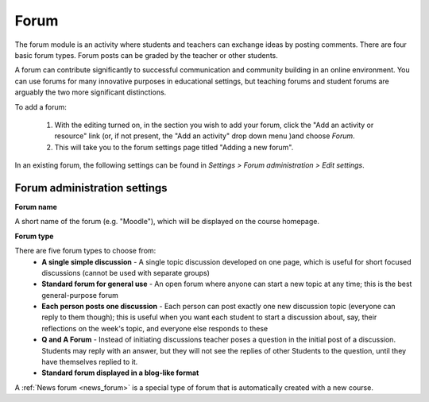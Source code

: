 .. _forum:

Forum
======
The forum module is an activity where students and teachers can exchange ideas by posting comments. There are four basic forum types. Forum posts can be graded by the teacher or other students. 

A forum can contribute significantly to successful communication and community building in an online environment. You can use forums for many innovative purposes in educational settings, but teaching forums and student forums are arguably the two more significant distinctions.

To add a forum:

  1. With the editing turned on, in the section you wish to add your forum, click the "Add an activity or resource" link (or, if not present, the "Add an activity" drop down menu )and choose *Forum*.
  2. This will take you to the forum settings page titled "Adding a new forum". 

In an existing forum, the following settings can be found in *Settings > Forum administration > Edit settings*.

Forum administration settings
^^^^^^^^^^^^^^^^^^^^^^^^^^^^^^^

**Forum name**

A short name of the forum (e.g. "Moodle"), which will be displayed on the course homepage.

**Forum type**

There are five forum types to choose from: 
  * **A single simple discussion** - A single topic discussion developed on one page, which is useful for short focused discussions (cannot be used with separate groups)
  * **Standard forum for general use** - An open forum where anyone can start a new topic at any time; this is the best general-purpose forum
  * **Each person posts one discussion** - Each person can post exactly one new discussion topic (everyone can reply to them though); this is useful when you want each student to start a discussion about, say, their reflections on the week's topic, and everyone else responds to these
  * **Q and A Forum** - Instead of initiating discussions teacher poses a question in the initial post of a discussion. Students may reply with an answer, but they will not see the replies of other Students to the question, until they have themselves replied to it.
  * **Standard forum displayed in a blog-like format**
  
A :ref:`News forum <news_forum>` is a special type of forum that is automatically created with a new course. 


